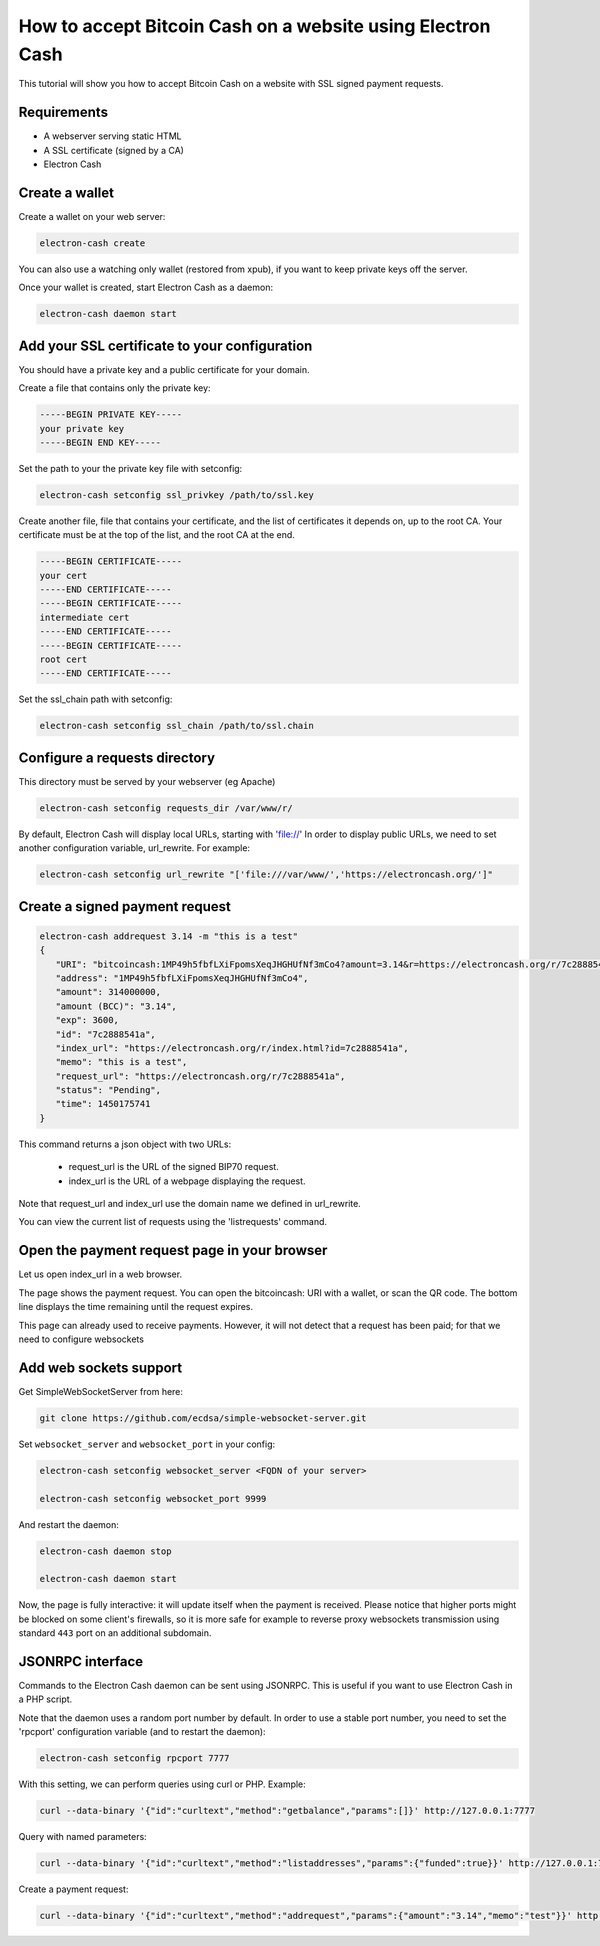 How to accept Bitcoin Cash on a website using Electron Cash
===========================================================

This tutorial will show you how to accept Bitcoin Cash on a website with
SSL signed payment requests.


Requirements
------------

- A webserver serving static HTML
- A SSL certificate (signed by a CA)
- Electron Cash

Create a wallet
---------------

Create a wallet on your web server:

.. code-block:: bash

   electron-cash create

You can also use a watching only wallet (restored from xpub), if you
want to keep private keys off the server.

Once your wallet is created, start Electron Cash as a daemon:

.. code-block:: bash

   electron-cash daemon start

Add your SSL certificate to your configuration
----------------------------------------------

You should have a private key and a public certificate for
your domain.

Create a file that contains only the private key:

.. code-block:: none

   -----BEGIN PRIVATE KEY-----
   your private key
   -----BEGIN END KEY-----


Set the path to your the private key file with setconfig:

.. code-block:: bash

   electron-cash setconfig ssl_privkey /path/to/ssl.key

Create another file, file that contains your certificate,
and the list of certificates it depends on, up to the root
CA. Your certificate must be at the top of the list, and
the root CA at the end.

.. code-block:: none

   -----BEGIN CERTIFICATE-----
   your cert
   -----END CERTIFICATE-----
   -----BEGIN CERTIFICATE-----
   intermediate cert
   -----END CERTIFICATE-----
   -----BEGIN CERTIFICATE-----
   root cert
   -----END CERTIFICATE-----


Set the ssl_chain path with setconfig:

.. code-block:: bash

   electron-cash setconfig ssl_chain /path/to/ssl.chain


Configure a requests directory
------------------------------

This directory must be served by your webserver (eg Apache)

.. code-block:: bash

   electron-cash setconfig requests_dir /var/www/r/

By default, Electron Cash will display local URLs, starting with 'file://'
In order to display public URLs, we need to set another configuration
variable, url_rewrite. For example:

.. code-block:: bash

   electron-cash setconfig url_rewrite "['file:///var/www/','https://electroncash.org/']"

Create a signed payment request
-------------------------------

.. code-block:: bash

   electron-cash addrequest 3.14 -m "this is a test"
   {
      "URI": "bitcoincash:1MP49h5fbfLXiFpomsXeqJHGHUfNf3mCo4?amount=3.14&r=https://electroncash.org/r/7c2888541a",
      "address": "1MP49h5fbfLXiFpomsXeqJHGHUfNf3mCo4", 
      "amount": 314000000, 
      "amount (BCC)": "3.14",
      "exp": 3600, 
      "id": "7c2888541a", 
      "index_url": "https://electroncash.org/r/index.html?id=7c2888541a",
      "memo": "this is a test", 
      "request_url": "https://electroncash.org/r/7c2888541a",
      "status": "Pending", 
      "time": 1450175741
   }

This command returns a json object with two URLs:

 - request_url is the URL of the signed BIP70 request.
 - index_url is the URL of a webpage displaying the request.

Note that request_url and index_url use the domain name we defined in
url_rewrite.

You can view the current list of requests using the 'listrequests'
command.


Open the payment request page in your browser
---------------------------------------------

Let us open index_url in a web browser.

.. image:: png/payrequest.png


The page shows the payment request. You can open the
bitcoincash: URI with a wallet, or scan the QR code. The bottom
line displays the time remaining until the request expires.

.. image:: png/payreq_window.png
          

This page can already used to receive payments. However,
it will not detect that a request has been paid; for that
we need to configure websockets

Add web sockets support
-----------------------

Get SimpleWebSocketServer from here:

.. code-block:: bash

   git clone https://github.com/ecdsa/simple-websocket-server.git


Set ``websocket_server`` and ``websocket_port`` in your config:

.. code-block:: bash

    electron-cash setconfig websocket_server <FQDN of your server>

    electron-cash setconfig websocket_port 9999


And restart the daemon:

.. code-block:: bash

   electron-cash daemon stop

   electron-cash daemon start
   
Now, the page is fully interactive: it will update itself
when the payment is received. Please notice that higher ports might 
be blocked on some client's firewalls, so it is more safe for 
example to reverse proxy websockets transmission using standard 
``443`` port on an additional subdomain.

JSONRPC interface
-----------------

Commands to the Electron Cash daemon can be sent using JSONRPC. This is
useful if you want to use Electron Cash in a PHP script.

Note that the daemon uses a random port number by default. In order to
use a stable port number, you need to set the 'rpcport' configuration
variable (and to restart the daemon):

.. code-block:: bash

   electron-cash setconfig rpcport 7777

With this setting, we can perform queries using curl or PHP. Example:

.. code-block:: bash

   curl --data-binary '{"id":"curltext","method":"getbalance","params":[]}' http://127.0.0.1:7777

Query with named parameters:

.. code-block:: bash

   curl --data-binary '{"id":"curltext","method":"listaddresses","params":{"funded":true}}' http://127.0.0.1:7777

Create a payment request:

.. code-block:: bash

   curl --data-binary '{"id":"curltext","method":"addrequest","params":{"amount":"3.14","memo":"test"}}' http://127.0.0.1:7777



